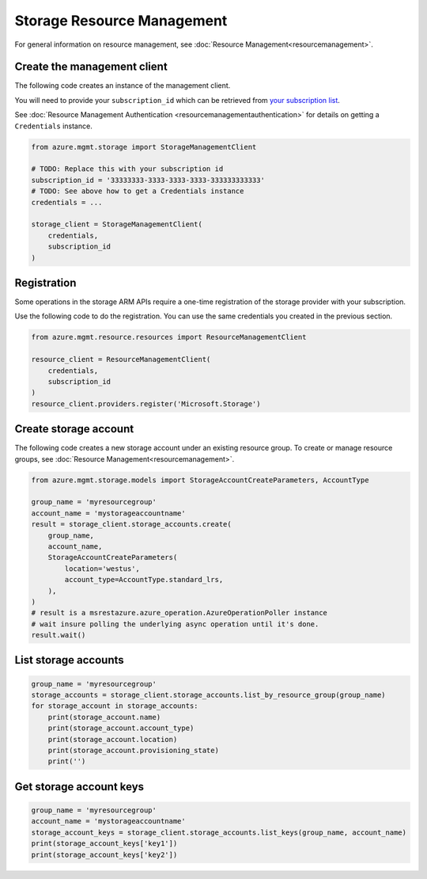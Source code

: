 Storage Resource Management
===========================

For general information on resource management, see :doc:`Resource Management<resourcemanagement>`.

Create the management client
----------------------------

The following code creates an instance of the management client.

You will need to provide your ``subscription_id`` which can be retrieved
from `your subscription list <https://manage.windowsazure.com/#Workspaces/AdminTasks/SubscriptionMapping>`__.

See :doc:`Resource Management Authentication <resourcemanagementauthentication>`
for details on getting a ``Credentials`` instance.

.. code:: python

    from azure.mgmt.storage import StorageManagementClient

    # TODO: Replace this with your subscription id
    subscription_id = '33333333-3333-3333-3333-333333333333'
    # TODO: See above how to get a Credentials instance
    credentials = ...

    storage_client = StorageManagementClient(
        credentials,
        subscription_id
    )

Registration
------------

Some operations in the storage ARM APIs require a one-time registration of the
storage provider with your subscription.

Use the following code to do the registration. You can use the same
credentials you created in the previous section.

.. code:: python

    from azure.mgmt.resource.resources import ResourceManagementClient

    resource_client = ResourceManagementClient(
        credentials,
        subscription_id
    )
    resource_client.providers.register('Microsoft.Storage')

Create storage account
----------------------

The following code creates a new storage account under an existing resource group.
To create or manage resource groups, see :doc:`Resource Management<resourcemanagement>`.

.. code:: python

    from azure.mgmt.storage.models import StorageAccountCreateParameters, AccountType

    group_name = 'myresourcegroup'
    account_name = 'mystorageaccountname'
    result = storage_client.storage_accounts.create(
        group_name,
        account_name,
        StorageAccountCreateParameters(
            location='westus',
            account_type=AccountType.standard_lrs,
        ),
    )
    # result is a msrestazure.azure_operation.AzureOperationPoller instance
    # wait insure polling the underlying async operation until it's done.
    result.wait()

List storage accounts
---------------------

.. code:: python

    group_name = 'myresourcegroup'
    storage_accounts = storage_client.storage_accounts.list_by_resource_group(group_name)
    for storage_account in storage_accounts:
        print(storage_account.name)
        print(storage_account.account_type)
        print(storage_account.location)
        print(storage_account.provisioning_state)
        print('')

Get storage account keys
------------------------

.. code:: python

    group_name = 'myresourcegroup'
    account_name = 'mystorageaccountname'
    storage_account_keys = storage_client.storage_accounts.list_keys(group_name, account_name)
    print(storage_account_keys['key1'])
    print(storage_account_keys['key2'])
